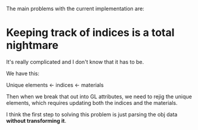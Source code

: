 The main problems with the current implementation are:

* Keeping track of indices is a total nightmare
  It's really complicated and I don't know that it has to be.

  We have this:

  Unique elements <- indices <- materials

  Then when we break that out into GL attributes, we need to rejig the
  unique elements, which requires updating both the indices and the
  materials.

  I think the first step to solving this problem is just parsing the
  obj data *without transforming it*.
